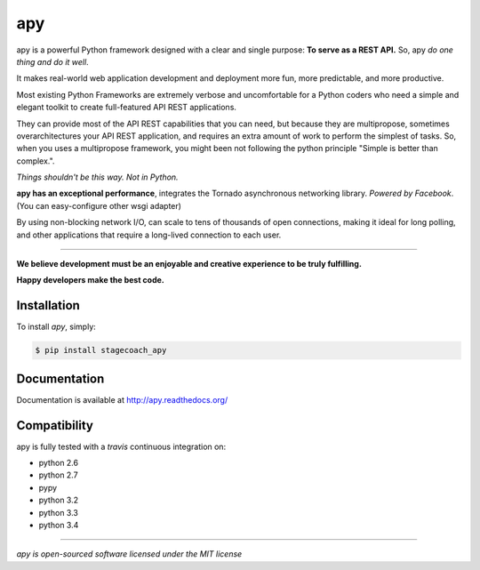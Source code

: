 apy
===

.. image:: https://travis-ci.org/stagecoachio/apy.png?branch=master
    :target: https://travis-ci.org/stagecoachio/apy

.. image:: https://coveralls.io/repos/stagecoachio/apy/badge.png?branch=master
    :target: https://coveralls.io/r/stagecoachio/apy?branch=master

.. image:: https://pypip.in/d/stagecoach-apy/badge.png
    :target: https://pypi.python.org/pypi/stagecoach-apy/
    :alt: Downloads
    
.. image:: https://pypip.in/v/stagecoach-apy/badge.png
    :target: https://pypi.python.org/pypi/stagecoach-apy/
    :alt: Latest Version

apy is a powerful Python framework designed with a clear and single purpose: **To serve as a REST API.** So, apy *do one thing and do it well*.

It makes real-world web application development and deployment more fun, more predictable, and more productive.

Most existing Python Frameworks are extremely verbose and uncomfortable for a Python coders who need a simple and elegant toolkit to create full-featured API REST applications.

They can provide most of the API REST capabilities that you can need, but because they are multipropose, sometimes overarchitectures your API REST application, 
and requires an extra amount of work to perform the simplest of tasks. So, when you uses a multipropose framework, 
you might been not following the python principle "Simple is better than complex.".

*Things shouldn't be this way. Not in Python.*

**apy has an exceptional performance**, integrates the Tornado asynchronous networking library. *Powered by Facebook*. (You can easy-configure other wsgi adapter)

By using non-blocking network I/O, can scale to tens of thousands of open connections, making it ideal for long polling,
and other applications that require a long-lived connection to each user.

-------

**We believe development must be an enjoyable and creative experience to be truly fulfilling.**

**Happy developers make the best code.**


Installation
------------

To install *apy*, simply:

.. code-block:: bash

    $ pip install stagecoach_apy


Documentation
-------------

Documentation is available at http://apy.readthedocs.org/


Compatibility
-------------

apy is fully tested with a *travis* continuous integration on:

- python 2.6
- python 2.7
- pypy
- python 3.2
- python 3.3
- python 3.4

-------

*apy is open-sourced software licensed under the MIT license*

